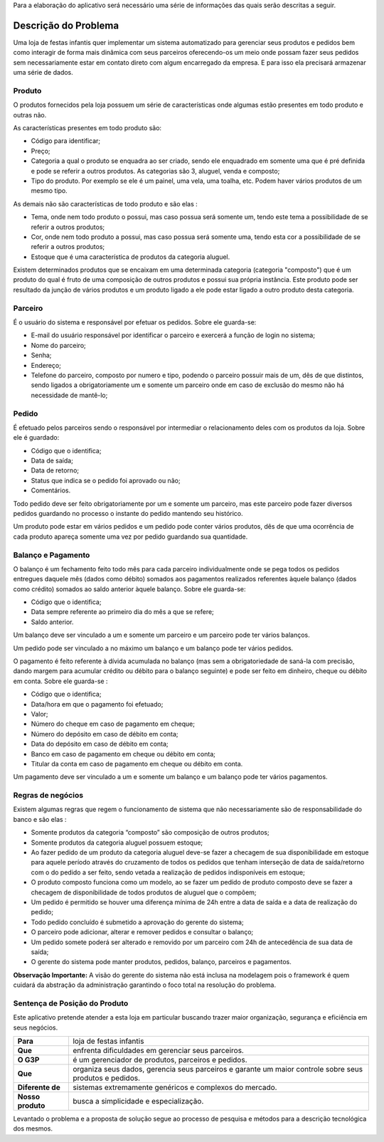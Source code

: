 Para a elaboração do aplicativo será necessário uma série de informações das quais serão descritas a seguir.

Descrição do Problema
=====================
Uma loja de festas infantis quer implementar um sistema automatizado para gerenciar seus produtos e pedidos bem como interagir de forma mais dinâmica com seus parceiros oferecendo-os um meio onde possam fazer seus pedidos sem necessariamente estar em contato direto com algum encarregado da empresa. E para isso ela precisará armazenar uma série de dados.

Produto
-------
O produtos fornecidos pela loja possuem um série de características onde algumas estão presentes em todo produto e outras não. 

As características presentes em todo produto são:

- Código para identificar;

- Preço;

- Categoria a qual o produto se enquadra ao ser criado, sendo ele enquadrado em somente uma que é pré definida e pode se referir a outros produtos. As categorias são 3, aluguel, venda e composto;

- Tipo do produto. Por exemplo se ele é um painel, uma vela, uma toalha, etc. Podem haver vários produtos de um mesmo tipo.

As demais não são características de todo produto e são elas :

- Tema, onde nem todo produto o possui, mas caso possua será somente um, tendo este tema a possibilidade de se referir a outros produtos;

- Cor, onde nem todo produto a possui, mas caso possua será somente uma, tendo esta cor a possibilidade de se referir a outros produtos;

- Estoque que é uma característica de produtos da categoria aluguel.

Existem determinados produtos que se encaixam em uma determinada categoria (categoria "composto") que é um produto do qual é fruto de uma composição de outros produtos e possui sua própria instância. Este produto pode ser resultado da junção de vários produtos e um produto ligado a ele pode estar ligado a outro produto desta categoria.

Parceiro
--------
É o usuário do sistema e responsável por efetuar os pedidos. Sobre ele guarda-se:

- E-mail do usuário responsável por identificar o parceiro e exercerá a função de login no sistema;

- Nome do parceiro;

- Senha;

- Endereço;

- Telefone do parceiro, composto por numero e tipo, podendo o parceiro possuir mais de um, dês de que distintos, sendo ligados a obrigatoriamente um e somente um parceiro onde em caso de exclusão do mesmo não há necessidade de mantê-lo;

Pedido
------
É efetuado pelos parceiros sendo o responsável por intermediar o relacionamento deles com os produtos da loja. Sobre ele é guardado:

- Código que o identifica;

- Data de saída;

- Data de retorno;

- Status que indica se o pedido foi aprovado ou não;

- Comentários.

Todo pedido deve ser feito obrigatoriamente por um e somente um parceiro, mas este parceiro pode fazer diversos pedidos guardando no processo o instante do pedido mantendo seu histórico.

Um produto pode estar em vários pedidos e um pedido pode conter vários produtos,  dês de que uma ocorrência de cada produto apareça somente uma vez por pedido guardando sua quantidade.

Balanço e Pagamento
-------------------
O balanço é um fechamento feito todo mês para cada parceiro individualmente onde se pega todos os pedidos entregues daquele mês (dados como débito) somados aos pagamentos realizados referentes àquele balanço (dados como crédito) somados ao saldo anterior àquele balanço. Sobre ele guarda-se:

- Código que o identifica;

- Data sempre referente ao primeiro dia do mês a que se refere;

- Saldo anterior.

Um balanço deve ser vinculado a um e somente um parceiro e um parceiro pode ter vários balanços.

Um pedido pode ser vinculado a no máximo um balanço e um balanço pode ter vários pedidos.

O pagamento é feito referente à dívida acumulada no balanço (mas sem a obrigatoriedade de saná-la com precisão, dando margem para acumular crédito ou débito para o balanço seguinte) e pode ser feito em dinheiro, cheque ou débito em conta. Sobre ele guarda-se :

- Código que o identifica;

- Data/hora em que o pagamento foi efetuado;

- Valor;

- Número do cheque em caso de pagamento em cheque;

- Número do depósito em caso de débito em conta;

- Data do depósito em caso de débito em conta;

- Banco em caso de pagamento em cheque ou débito em conta;

- Titular da conta em caso de pagamento em cheque ou débito em conta.

Um pagamento deve ser vinculado a um e somente um balanço e um balanço pode ter vários pagamentos.

Regras de negócios
------------------
Existem algumas regras que regem o funcionamento de sistema que não necessariamente são de responsabilidade do banco e são elas :

- Somente produtos da categoria “composto” são composição de outros produtos;

- Somente produtos da categoria aluguel possuem estoque;

- Ao fazer pedido de um produto da categoria aluguel deve-se fazer a checagem de sua disponibilidade em estoque para aquele período através do cruzamento de todos os pedidos que tenham interseção de data de saída/retorno com o do pedido a ser feito, sendo vetada a realização de pedidos indisponíveis em estoque;

- O produto composto funciona como um modelo, ao se fazer um pedido de produto composto deve se fazer a checagem de disponibilidade de todos produtos de aluguel que o compõem;

- Um pedido é permitido se houver uma diferença mínima de 24h entre a data de saída e a data de realização do pedido;

- Todo pedido concluído é submetido a aprovação do gerente do sistema;

- O parceiro pode adicionar, alterar e remover pedidos e consultar o balanço;

- Um pedido somete poderá ser alterado e removido por um parceiro com 24h de antecedência de sua data de saída;

- O gerente do sistema pode manter produtos, pedidos, balanço, parceiros e pagamentos.

**Observação Importante:** A visão do gerente do sistema não está inclusa na modelagem pois o framework é quem cuidará da abstração da administração garantindo o foco total na resolução do problema.

Sentença de Posição do Produto
------------------------------
Este aplicativo pretende atender a esta loja em particular buscando trazer maior organização, segurança e eficiência em seus negócios.

+-----------------+------------------------------+
|**Para**         |loja de festas infantis       |
+-----------------+------------------------------+
|**Que**          |enfrenta dificuldades em      |
|                 |gerenciar seus parceiros.     |
+-----------------+------------------------------+
|**O G3P**        |é um gerenciador de produtos, |
|                 |parceiros e pedidos.          |
+-----------------+------------------------------+
|**Que**          |organiza seus dados, gerencia |
|                 |seus parceiros e garante um   |
|                 |maior controle sobre seus     |
|                 |produtos e pedidos.           |
+-----------------+------------------------------+
|**Diferente de** |sistemas extremamente         |  
|                 |genéricos e complexos do      |
|                 |mercado.                      |
+-----------------+------------------------------+
|**Nosso produto**|busca a simplicidade e        |
|                 |especialização.               |
+-----------------+------------------------------+

Levantado o problema e a proposta de solução segue ao processo de pesquisa e métodos para a descrição tecnológica dos mesmos.
